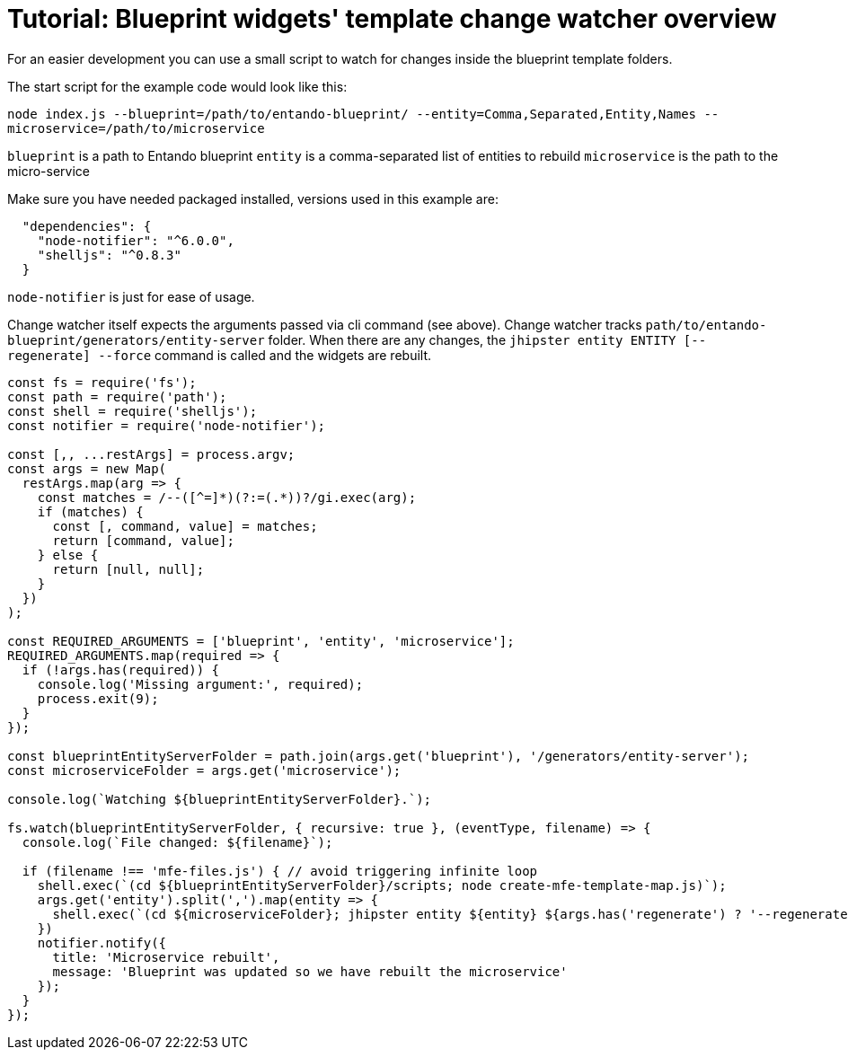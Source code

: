 = Tutorial: Blueprint widgets' template change watcher overview
:toc:

For an easier development you can use a small script to watch for changes inside the blueprint template folders.

The start script for the example code would look like this:

`node index.js --blueprint=/path/to/entando-blueprint/ --entity=Comma,Separated,Entity,Names --microservice=/path/to/microservice`

`blueprint` is a path to Entando blueprint
`entity` is a comma-separated list of entities to rebuild
`microservice` is the path to the micro-service

Make sure you have needed packaged installed, versions used in this example are:

```
  "dependencies": {
    "node-notifier": "^6.0.0",
    "shelljs": "^0.8.3"
  }
```

`node-notifier` is just for ease of usage.

Change watcher itself expects the arguments passed via cli command (see above). Change watcher tracks `path/to/entando-blueprint/generators/entity-server` folder. When there are any changes, the `jhipster entity ENTITY [--regenerate] --force` command is called and the widgets are rebuilt.

```
const fs = require('fs');
const path = require('path');
const shell = require('shelljs');
const notifier = require('node-notifier');

const [,, ...restArgs] = process.argv;
const args = new Map(
  restArgs.map(arg => {
    const matches = /--([^=]*)(?:=(.*))?/gi.exec(arg);
    if (matches) {
      const [, command, value] = matches;
      return [command, value];
    } else {
      return [null, null];
    }
  })
);

const REQUIRED_ARGUMENTS = ['blueprint', 'entity', 'microservice'];
REQUIRED_ARGUMENTS.map(required => {
  if (!args.has(required)) {
    console.log('Missing argument:', required);
    process.exit(9);
  }
});

const blueprintEntityServerFolder = path.join(args.get('blueprint'), '/generators/entity-server');
const microserviceFolder = args.get('microservice');

console.log(`Watching ${blueprintEntityServerFolder}.`);

fs.watch(blueprintEntityServerFolder, { recursive: true }, (eventType, filename) => {
  console.log(`File changed: ${filename}`);

  if (filename !== 'mfe-files.js') { // avoid triggering infinite loop
    shell.exec(`(cd ${blueprintEntityServerFolder}/scripts; node create-mfe-template-map.js)`);
    args.get('entity').split(',').map(entity => {
      shell.exec(`(cd ${microserviceFolder}; jhipster entity ${entity} ${args.has('regenerate') ? '--regenerate' : ''} --force)`);
    })
    notifier.notify({
      title: 'Microservice rebuilt',
      message: 'Blueprint was updated so we have rebuilt the microservice'
    });
  }
});
```
